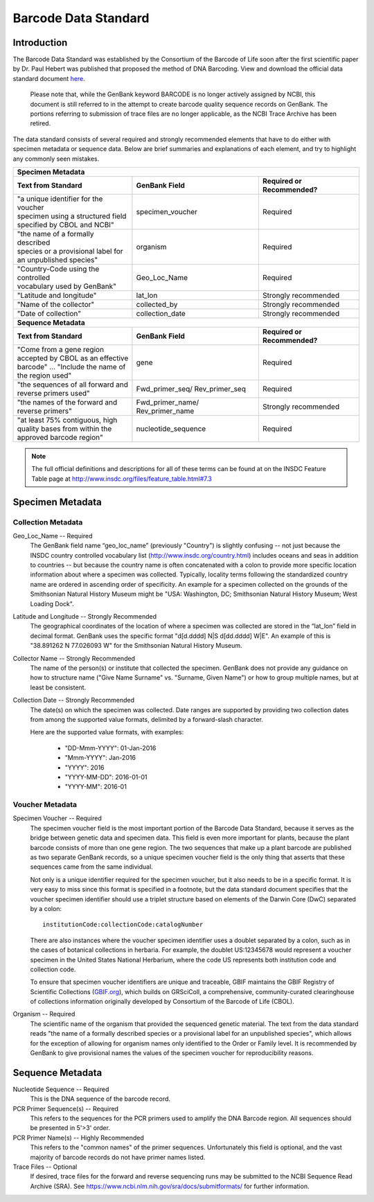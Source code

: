Barcode Data Standard
=====================

Introduction
------------

The Barcode Data Standard was established by the Consortium of the Barcode of Life soon after the first scientific paper by Dr. Paul Hebert was published that proposed the method of DNA Barcoding. View and download the official data standard document `here <https://github.com/SIBarcodeNetwork/SIBarcodeNetwork/blob/master/BARCODE%20Data%20Standards%20v2.4.pdf>`_. 

	Please note that, while the GenBank keyword BARCODE is no longer actively assigned by NCBI, this document is still referred to in the attempt to create barcode quality sequence records on GenBank. The portions referring to submission of trace files are no longer applicable, as the NCBI Trace Archive has been retired.

The data standard consists of several required and strongly recommended elements that have to do either with specimen metadata or sequence data. Below are brief summaries and explanations of each element, and try to highlight any commonly seen mistakes.

+----------------------------------------+---------------------+------------------------------+
| **Specimen Metadata**                                                                       |
+========================================+=====================+==============================+
| | **Text from Standard**               | **GenBank Field**   | **Required or Recommended?** |
+----------------------------------------+---------------------+------------------------------+
| | "a unique identifier for the voucher | specimen_voucher    | Required                     |
| | specimen using a structured field    |                     |                              |
| | specified by CBOL and NCBI"          |                     |                              |
+----------------------------------------+---------------------+------------------------------+
| | "the name of a formally described    | organism            | Required                     |
| | species or a provisional label for   |                     |                              |
| | an unpublished species"              |                     |                              |
+----------------------------------------+---------------------+------------------------------+
| | "Country-Code using the controlled   | Geo_Loc_Name        | Required                     |
| | vocabulary used by GenBank"          |                     |                              |
+----------------------------------------+---------------------+------------------------------+
| | "Latitude and longitude"             | lat_lon             | Strongly recommended         |
+----------------------------------------+---------------------+------------------------------+
| | "Name of the collector"              | collected_by        | Strongly recommended         |
+----------------------------------------+---------------------+------------------------------+
| | "Date of collection"                 | collection_date     | Strongly recommended         |
+----------------------------------------+---------------------+------------------------------+
| **Sequence Metadata**                                                                       |
+----------------------------------------+---------------------+------------------------------+
| | **Text from Standard**               | **GenBank Field**   | **Required or Recommended?** |
+----------------------------------------+---------------------+------------------------------+
| | "Come from a gene region             | gene                | Required                     |
| | accepted by CBOL as an effective     |                     |                              |
| | barcode" ... "Include the name of    |                     |                              |
| | the region used"                     |                     |                              |
+----------------------------------------+---------------------+------------------------------+
| | "the sequences of all forward and    | Fwd_primer_seq/     | Required                     |
| | reverse primers used"                | Rev_primer_seq      |                              |
+----------------------------------------+---------------------+------------------------------+
| | "the names of the forward and        | Fwd_primer_name/    | Strongly recommended         |
| | reverse primers"                     | Rev_primer_name     |                              |
+----------------------------------------+---------------------+------------------------------+
| | "at least 75% contiguous, high       | nucleotide_sequence | Required                     |
| | quality bases from within the        |                     |                              |
| | approved barcode region"             |                     |                              |
+----------------------------------------+---------------------+------------------------------+

.. note::

   The full official definitions and descriptions for all of these terms can be found at on the INSDC Feature Table page at http://www.insdc.org/files/feature_table.html#7.3

Specimen Metadata
-----------------

Collection Metadata
~~~~~~~~~~~~~~~~~~~

Geo_Loc_Name -- Required
	The GenBank field name “geo_loc_name” (previously "Country") is slightly confusing -- not just because the INSDC country controlled vocabulary list (http://www.insdc.org/country.html) includes oceans and seas in addition to countries -- but because the country name is often concatenated with a colon to provide more specific location information about where a specimen was collected. Typically, locality terms following the standardized country name are ordered in ascending order of specificity. An example for a specimen collected on the grounds of the Smithsonian Natural History Museum might be "USA: Washington, DC; Smithsonian Natural History Museum; West Loading Dock".

Latitude and Longitude -- Strongly Recommended
	The geographical coordinates of the location of where a specimen was collected are stored in the “lat_lon” field in decimal format. GenBank uses the specific format "d[d.dddd] N|S d[dd.dddd] W|E". An example of this is "38.891262 N 77.026093 W" for the Smithsonian Natural History Museum.

Collector Name -- Strongly Recommended
	The name of the person(s) or institute that collected the specimen. GenBank does not provide any guidance on how to structure name ("Give Name Surname" vs. "Surname, Given Name") or how to group multiple names, but at least be consistent.

Collection Date -- Strongly Recommended
	The date(s) on which the specimen was collected. Date ranges are supported by providing two collection dates from among the supported value formats, delimited by a forward-slash character.

	Here are the supported value formats, with examples: 

		* "DD-Mmm-YYYY": 01-Jan-2016
		* "Mmm-YYYY": Jan-2016
		* "YYYY": 2016
		* "YYYY-MM-DD": 2016-01-01
		* "YYYY-MM": 2016-01


Voucher Metadata
~~~~~~~~~~~~~~~~

Specimen Voucher -- Required
	The specimen voucher field is the most important portion of the Barcode Data Standard, because it serves as the bridge between genetic data and specimen data. This field is even more important for plants, because the plant barcode consists of more than one gene region. The two sequences that make up a plant barcode are published as two separate GenBank records, so a unique specimen voucher field is the only thing that asserts that these sequences came from the same individual.
	
	Not only is a unique identifier required for the specimen voucher, but it also needs to be in a specific format. It is very easy to miss since this format is specified in a footnote, but the data standard document specifies that the voucher specimen identifier should use a triplet structure based on elements of the Darwin Core (DwC) separated by a colon::

		institutionCode:collectionCode:catalogNumber
		
	There are also instances where the voucher specimen identifier uses a doublet separated by a colon, such as in the cases of botanical collections in herbaria. For example, the doublet US:12345678 would represent a voucher specimen in the United States National Herbarium, where the code US represents both institution code and collection code.

	To ensure that specimen voucher identifiers are unique and traceable, GBIF maintains the GBIF Registry of Scientific Collections (`GBIF.org <https://www.gbif.org/grscicoll/>`_), which builds on GRSciColl, a comprehensive, community-curated clearinghouse of collections information originally developed by Consortium of the Barcode of Life (CBOL).

Organism -- Required
	The scientific name of the organism that provided the sequenced genetic material. The text from the data standard reads "the name of a formally described species or a provisional label for an unpublished species", which allows for the exception of allowing for organism names only identified to the Order or Family level. It is recommended by GenBank to give provisional names the values of the specimen voucher for reproducibility reasons.


Sequence Metadata
-----------------

Nucleotide Sequence -- Required
	This is the DNA sequence of the barcode record.

PCR Primer Sequence(s) -- Required
	This refers to the sequences for the PCR primers used to amplify the DNA Barcode region. All sequences should be presented in 5'>3' order.

PCR Primer Name(s) -- Highly Recommended
	This refers to the "common names" of the primer sequences. Unfortunately this field is optional, and the vast majority of barcode records do not have primer names listed.

Trace Files -- Optional
	If desired, trace files for the forward and reverse sequencing runs may be submitted to the NCBI Sequence Read Archive (SRA). See https://www.ncbi.nlm.nih.gov/sra/docs/submitformats/ for further information.	
